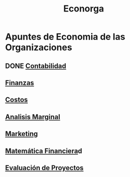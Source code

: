 #+title:Econorga
* Apuntes de Economia de las Organizaciones
** DONE [[./contabilidad.org][Contabilidad]]
** [[./finanzas.org][Finanzas]]
** [[./costos.org][Costos]]
** [[./analisis-marginal.org][Analisis Marginal]]
** [[./marketing.org][Marketing]]
** [[./matematica_financiera.org][Matemática Financiera]]d
** [[./evaluacion_de_proyectos.org][Evaluación de Proyectos]]
